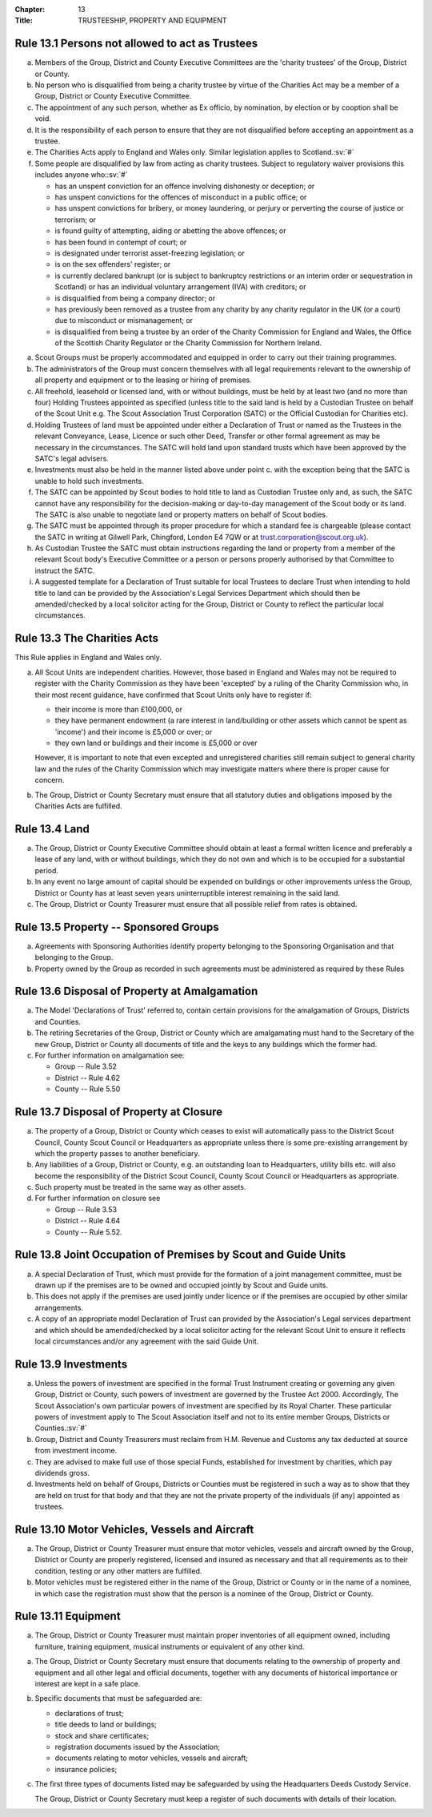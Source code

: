:Chapter: 13
:Title: TRUSTEESHIP, PROPERTY AND EQUIPMENT

Rule 13.1 Persons not allowed to act as Trustees
------------------------------------------------
a. Members of the Group, District and County Executive Committees are the 'charity trustees' of the Group, District or County.

b. No person who is disqualified from being a charity trustee by virtue of the Charities Act may be a member of a Group, District or County Executive Committee.

c. The appointment of any such person, whether as Ex officio, by nomination, by election or by cooption shall be void.

d. It is the responsibility of each person to ensure that they are not disqualified before accepting an appointment as a trustee.

e. The Charities Acts apply to England and Wales only. Similar legislation applies to Scotland.\ :sv:`#`

f. Some people are disqualified by law from acting as charity trustees. Subject to regulatory waiver provisions this includes anyone who:\ :sv:`#`

   * has an unspent conviction for an offence involving dishonesty or deception; or
   * has unspent convictions for the offences of misconduct in a public office; or
   * has unspent convictions for bribery, or money laundering, or perjury or perverting the course of justice or terrorism; or
   * is found guilty of attempting, aiding or abetting the above offences; or
   * has been found in contempt of court; or
   * is designated under terrorist asset-freezing legislation; or
   * is on the sex offenders' register; or
   * is currently declared bankrupt (or is subject to bankruptcy restrictions or an interim order or sequestration in Scotland) or has an individual voluntary arrangement (IVA) with creditors; or
   * is disqualified from being a company director; or
   * has previously been removed as a trustee from any charity by any charity regulator in the UK (or a court) due to misconduct or mismanagement; or
   * is disqualified from being a trustee by an order of the Charity Commission for England and Wales, the Office of the Scottish Charity Regulator or the Charity Commission for Northern Ireland.

.. rule:: 13.2 Property and Equipment
   :sv:

a. Scout Groups must be properly accommodated and equipped in order to carry out their training programmes.

b. The administrators of the Group must concern themselves with all legal requirements relevant to the ownership of all property and equipment or to the leasing or hiring of premises.

c. All freehold, leasehold or licensed land, with or without buildings, must be held by at least two (and no more than four) Holding Trustees appointed as specified (unless title to the said land is held by a Custodian Trustee on behalf of the Scout Unit e.g. The Scout Association Trust Corporation (SATC) or the Official Custodian for Charities etc).

d. Holding Trustees of land must be appointed under either a Declaration of Trust or named as the Trustees in the relevant Conveyance, Lease, Licence or such other Deed, Transfer or other formal agreement as may be necessary in the circumstances. The SATC will hold land upon standard trusts which have been approved by the SATC's legal advisers.

e. Investments must also be held in the manner listed above under point c. with the exception being that the SATC is unable to hold such investments.

f. The SATC can be appointed by Scout bodies to hold title to land as Custodian Trustee only and, as such, the SATC cannot have any responsibility for the decision-making or day-to-day management of the Scout body or its land. The SATC is also unable to negotiate land or property matters on behalf of Scout bodies.

g. The SATC must be appointed through its proper procedure for which a standard fee is chargeable (please contact the SATC in writing at Gilwell Park, Chingford, London E4 7QW or at trust.corporation@scout.org.uk).

h. As Custodian Trustee the SATC must obtain instructions regarding the land or property from a member of the relevant Scout body's Executive Committee or a person or persons properly authorised by that Committee to instruct the SATC.

i. A suggested template for a Declaration of Trust suitable for local Trustees to declare Trust when intending to hold title to land can be provided by the Association's Legal Services Department which should then be amended/checked by a local solicitor acting for the Group, District or County to reflect the particular local circumstances.

Rule 13.3 The Charities Acts
----------------------------
This Rule applies in England and Wales only.

a. All Scout Units are independent charities. However, those based in England and Wales may not be required to register with the Charity Commission as they have been 'excepted' by a ruling of the Charity Commission who, in their most recent guidance, have confirmed that Scout Units only have to register if:

   * their income is more than £100,000, or
   * they have permanent endowment (a rare interest in land/building or other assets which cannot be spent as 'income') and their income is £5,000 or over; or
   * they own land or buildings and their income is £5,000 or over

   However, it is important to note that even excepted and unregistered charities still remain subject to general charity law and the rules of the Charity Commission which may investigate matters where there is proper cause for concern.

b. The Group, District or County Secretary must ensure that all statutory duties and obligations imposed by the Charities Acts are fulfilled.

Rule 13.4 Land
--------------
a. The Group, District or County Executive Committee should obtain at least a formal written licence and preferably a lease of any land, with or without buildings, which they do not own and which is to be occupied for a substantial period.

b. In any event no large amount of capital should be expended on buildings or other improvements unless the Group, District or County has at least seven years uninterruptible interest remaining in the said land.

c. The Group, District or County Treasurer must ensure that all possible relief from rates is obtained.

Rule 13.5 Property -- Sponsored Groups
-------------------------------------
a. Agreements with Sponsoring Authorities identify property belonging to the Sponsoring Organisation and that belonging to the Group.

b. Property owned by the Group as recorded in such agreements must be administered as required by these Rules

Rule 13.6 Disposal of Property at Amalgamation
----------------------------------------------
a. The Model 'Declarations of Trust' referred to, contain certain provisions for the amalgamation of Groups, Districts and Counties.

b. The retiring Secretaries of the Group, District or County which are amalgamating must hand to the Secretary of the new Group, District or County all documents of title and the keys to any buildings which the former had.

c. For further information on amalgamation see:

   * Group -- Rule 3.52
   * District -- Rule 4.62
   * County -- Rule 5.50

Rule 13.7 Disposal of Property at Closure
-----------------------------------------
a. The property of a Group, District or County which ceases to exist will automatically pass to the District Scout Council, County Scout Council or Headquarters as appropriate unless there is some pre-existing arrangement by which the property passes to another beneficiary.

b. Any liabilities of a Group, District or County, e.g. an outstanding loan to Headquarters, utility bills etc. will also become the responsibility of the District Scout Council, County Scout Council or Headquarters as appropriate.

c. Such property must be treated in the same way as other assets.

d. For further information on closure see

   * Group -- Rule 3.53
   * District -- Rule 4.64
   * County -- Rule 5.52.

Rule 13.8 Joint Occupation of Premises by Scout and Guide Units
---------------------------------------------------------------
a. A special Declaration of Trust, which must provide for the formation of a joint management committee, must be drawn up if the premises are to be owned and occupied jointly by Scout and Guide units.

b. This does not apply if the premises are used jointly under licence or if the premises are occupied by other similar arrangements.

c. A copy of an appropriate model Declaration of Trust can provided by the Association's Legal services department and which should be amended/checked by a local solicitor acting for the relevant Scout Unit to ensure it reflects local circumstances and/or any agreement with the said Guide Unit.

Rule 13.9 Investments
---------------------
a. Unless the powers of investment are specified in the formal Trust Instrument creating or governing any given Group, District or County, such powers of investment are governed by the Trustee Act 2000. Accordingly, The Scout Association's own particular powers of investment are specified by its Royal Charter. These particular powers of investment apply to The Scout Association itself and not to its entire member Groups, Districts or Counties.\ :sv:`#`

b. Group, District and County Treasurers must reclaim from H.M. Revenue and Customs any tax deducted at source from investment income.

c. They are advised to make full use of those special Funds, established for investment by charities, which pay dividends gross.

d. Investments held on behalf of Groups, Districts or Counties must be registered in such a way as to show that they are held on trust for that body and that they are not the private property of the individuals (if any) appointed as trustees.

Rule 13.10 Motor Vehicles, Vessels and Aircraft
-----------------------------------------------
a. The Group, District or County Treasurer must ensure that motor vehicles, vessels and aircraft owned by the Group, District or County are properly registered, licensed and insured as necessary and that all requirements as to their condition, testing or any other matters are fulfilled.

b. Motor vehicles must be registered either in the name of the Group, District or County or in the name of a nominee, in which case the registration must show that the person is a nominee of the Group, District or County.

Rule 13.11 Equipment
--------------------
a. The Group, District or County Treasurer must maintain proper inventories of all equipment owned, including furniture, training equipment, musical instruments or equivalent of any other kind.

.. rule:: 13.12 Safe Custody of Documents
   :sv:

a. The Group, District or County Secretary must ensure that documents relating to the ownership of property and equipment and all other legal and official documents, together with any documents of historical importance or interest are kept in a safe place.

b. Specific documents that must be safeguarded are:

   * declarations of trust;
   * title deeds to land or buildings;
   * stock and share certificates;
   * registration documents issued by the Association;
   * documents relating to motor vehicles, vessels and aircraft;
   * insurance policies;

c. The first three types of documents listed may be safeguarded by using the Headquarters Deeds Custody Service.

   The Group, District or County Secretary must keep a register of such documents with details of their location.
